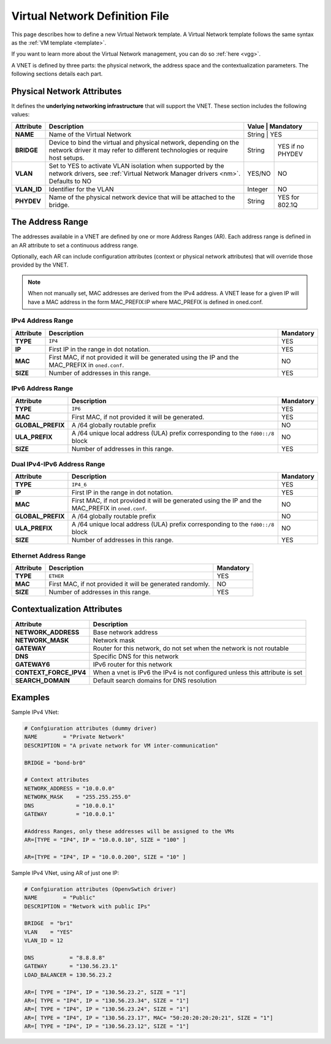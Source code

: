 .. _vnet_template:

================================
Virtual Network Definition File
================================

This page describes how to define a new Virtual Network template. A Virtual Network template follows the same syntax as the :ref:`VM template <template>`.

If you want to learn more about the Virtual Network management, you can do so :ref:`here <vgg>`.

A VNET is defined by three parts: the physical network, the address space and the contextualization parameters. The following sections details each part.

Physical Network Attributes
===========================

It defines the **underlying networking infrastructure** that will support the VNET. These section includes the following values:

+--------------+-----------------------------------------------------+---------------------+
| Attribute    |                     Description                     |  Value  | Mandatory |
+==============+=====================================================+=====================+
| **NAME**     | Name of the Virtual Network                         | String  | YES       |
+--------------+-----------------------------------------------------+---------+-----------+
| **BRIDGE**   | Device to bind the virtual and physical network,    | String  | YES if no |
|              | depending on the network driver it may refer to     |         | PHYDEV    |
|              | different technologies or require host setups.      |         |           |
+--------------+-----------------------------------------------------+---------+-----------+
| **VLAN**     | Set to YES to activate VLAN isolation when          | YES/NO  | NO        |
|              | supported by the network drivers, see               |         |           |
|              | :ref:`Virtual Network Manager drivers <nm>`.        |         |           |
|              | Defaults to NO                                      |         |           |
+--------------+-----------------------------------------------------+---------+-----------+
| **VLAN\_ID** | Identifier for the VLAN                             | Integer | NO        |
+--------------+-----------------------------------------------------+---------+-----------+
| **PHYDEV**   | Name of the physical network device that will be    | String  | YES for   |
|              | attached to the bridge.                             |         | 802.1Q    |
+--------------+-----------------------------------------------------+---------+-----------+


The Address Range
=================

The addresses available in a VNET are defined by one or more Address Ranges (AR). Each address range is defined in an AR attribute to set a continuous address range.

Optionally, each AR can include configuration attributes (context or physical network attributes) that will override those provided by the VNET.

.. note:: When not manually set, MAC addresses are derived from the IPv4 address. A VNET lease for a given IP will have a MAC address in the form MAC_PREFIX:IP where MAC_PREFIX is defined in oned.conf.

IPv4 Address Range
------------------

+-------------+-----------------------------------------------------+-----------+
| Attribute   |                     Description                     | Mandatory |
+=============+=====================================================+===========+
| **TYPE**    | ``IP4``                                             |  YES      |
+-------------+-----------------------------------------------------+-----------+
| **IP**      | First IP in the range in dot notation.              |  YES      |
+-------------+-----------------------------------------------------+-----------+
| **MAC**     | First MAC, if not provided it will be               |  NO       |
|             | generated using the IP and the MAC_PREFIX in        |           |
|             | ``oned.conf``.                                      |           |
+-------------+-----------------------------------------------------+-----------+
| **SIZE**    | Number of addresses in this range.                  |  YES      |
+-------------+-----------------------------------------------------+-----------+

IPv6 Address Range
------------------

+-------------------+-----------------------------------------------------+-----------+
| Attribute         |                     Description                     | Mandatory |
+===================+=====================================================+===========+
| **TYPE**          | ``IP6``                                             |  YES      |
+-------------------+-----------------------------------------------------+-----------+
| **MAC**           | First MAC, if not provided it will be generated.    |  YES      |
+-------------------+-----------------------------------------------------+-----------+
| **GLOBAL_PREFIX** | A /64 globally routable prefix                      |  NO       |
+-------------------+-----------------------------------------------------+-----------+
| **ULA_PREFIX**    | A /64 unique local address (ULA)                    |  NO       |
|                   | prefix corresponding to the ``fd00::/8`` block      |           |
+-------------------+-----------------------------------------------------+-----------+
| **SIZE**          | Number of addresses in this range.                  |  YES      |
+-------------------+-----------------------------------------------------+-----------+

Dual IPv4-IPv6 Address Range
----------------------------

+-------------------+-----------------------------------------------------+-----------+
| Attribute         |                     Description                     | Mandatory |
+===================+=====================================================+===========+
| **TYPE**          | ``IP4_6``                                           | YES       |
+-------------------+-----------------------------------------------------+-----------+
| **IP**            | First IP in the range in dot notation.              | YES       |
+-------------------+-----------------------------------------------------+-----------+
| **MAC**           | First MAC, if not provided it will be               | NO        |
|                   | generated using the IP and the MAC_PREFIX in        |           |
|                   | ``oned.conf``.                                      |           |
+-------------------+-----------------------------------------------------+-----------+
| **GLOBAL_PREFIX** | A /64 globally routable prefix                      | NO        |
+-------------------+-----------------------------------------------------+-----------+
| **ULA_PREFIX**    | A /64 unique local address (ULA)                    | NO        |
|                   | prefix corresponding to the ``fd00::/8`` block      |           |
+-------------------+-----------------------------------------------------+-----------+
| **SIZE**          | Number of addresses in this range.                  | YES       |
+-------------------+-----------------------------------------------------+-----------+

Ethernet Address Range
----------------------

+-------------------+-----------------------------------------------------+-----------+
| Attribute         |                     Description                     | Mandatory |
+===================+=====================================================+===========+
| **TYPE**          | ``ETHER``                                           | YES       |
+-------------------+-----------------------------------------------------+-----------+
| **MAC**           | First MAC, if not provided it will be               | NO        |
|                   | generated randomly.                                 |           |
+-------------------+-----------------------------------------------------+-----------+
| **SIZE**          | Number of addresses in this range.                  | YES       |
+-------------------+-----------------------------------------------------+-----------+


Contextualization Attributes
============================

+--------------------------+-------------------------------------------------------+
|        Attribute         |                      Description                      |
+==========================+=======================================================+
| **NETWORK\_ADDRESS**     | Base network address                                  |
+--------------------------+-------------------------------------------------------+
| **NETWORK\_MASK**        | Network mask                                          |
+--------------------------+-------------------------------------------------------+
| **GATEWAY**              | Router for this network, do not set when the network  |
|                          | is not routable                                       |
+--------------------------+-------------------------------------------------------+
| **DNS**                  | Specific DNS for this network                         |
+--------------------------+-------------------------------------------------------+
| **GATEWAY6**             | IPv6 router for this network                          |
+--------------------------+-------------------------------------------------------+
| **CONTEXT\_FORCE\_IPV4** | When a vnet is IPv6 the IPv4 is not configured unless |
|                          | this attribute is set                                 |
+--------------------------+-------------------------------------------------------+
| **SEARCH_DOMAIN**        | Default search domains for DNS resolution             |
+--------------------------+-------------------------------------------------------+

Examples
========

Sample IPv4 VNet:

.. code::

    # Confgiuration attributes (dummy driver)
    NAME        = "Private Network"
    DESCRIPTION = "A private network for VM inter-communication"

    BRIDGE = "bond-br0"

    # Context attributes
    NETWORK_ADDRESS = "10.0.0.0"
    NETWORK_MASK    = "255.255.255.0"
    DNS             = "10.0.0.1"
    GATEWAY         = "10.0.0.1"

    #Address Ranges, only these addresses will be assigned to the VMs
    AR=[TYPE = "IP4", IP = "10.0.0.10", SIZE = "100" ]

    AR=[TYPE = "IP4", IP = "10.0.0.200", SIZE = "10" ]


Sample IPv4 VNet, using AR of just one IP:

.. code::

    # Confgiuration attributes (OpenvSwtich driver)
    NAME        = "Public"
    DESCRIPTION = "Network with public IPs"

    BRIDGE  = "br1"
    VLAN    = "YES"
    VLAN_ID = 12

    DNS           = "8.8.8.8"
    GATEWAY       = "130.56.23.1"
    LOAD_BALANCER = 130.56.23.2

    AR=[ TYPE = "IP4", IP = "130.56.23.2", SIZE = "1"]
    AR=[ TYPE = "IP4", IP = "130.56.23.34", SIZE = "1"]
    AR=[ TYPE = "IP4", IP = "130.56.23.24", SIZE = "1"]
    AR=[ TYPE = "IP4", IP = "130.56.23.17", MAC= "50:20:20:20:20:21", SIZE = "1"]
    AR=[ TYPE = "IP4", IP = "130.56.23.12", SIZE = "1"]
